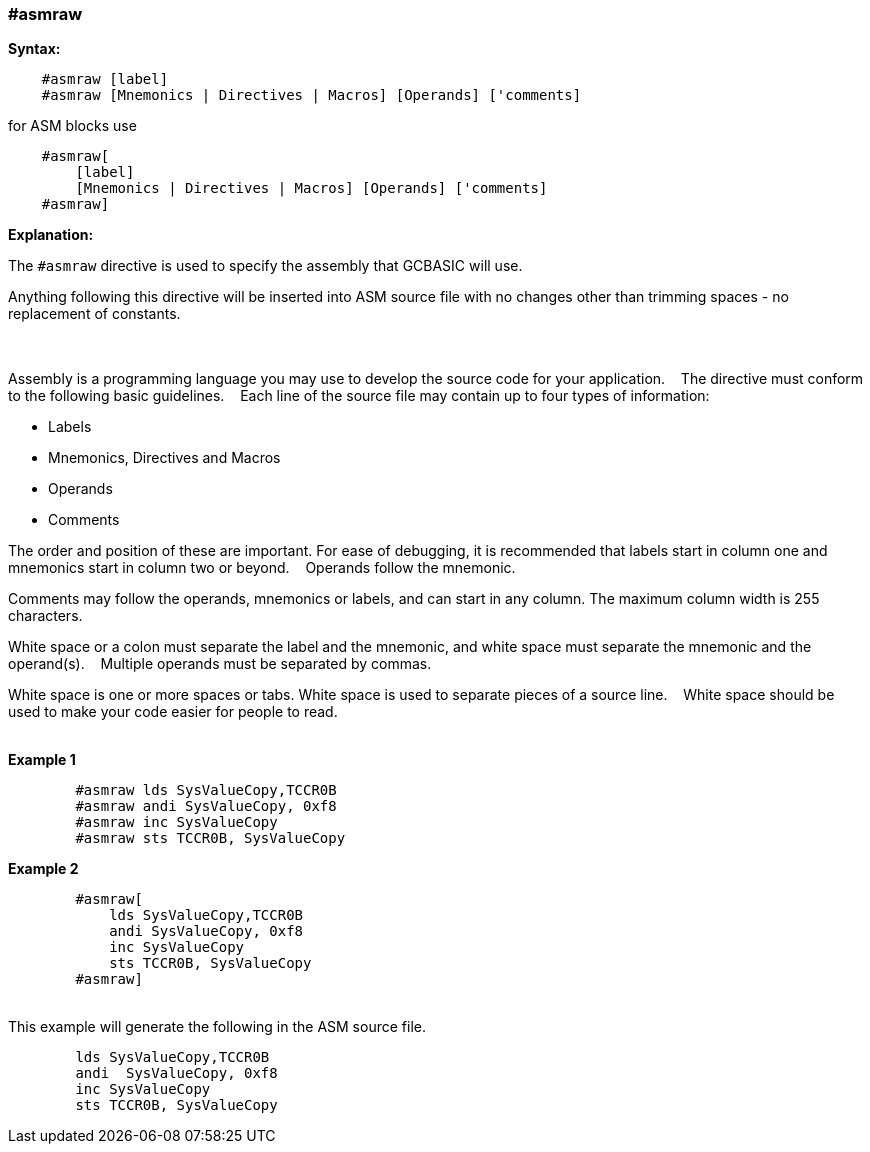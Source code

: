 === #asmraw

*Syntax:*
[subs="quotes"]
----
    #asmraw [label]
    #asmraw [Mnemonics | Directives | Macros] [Operands] ['comments]
----

for ASM blocks use

----
    #asmraw[
        [label]
        [Mnemonics | Directives | Macros] [Operands] ['comments]
    #asmraw]
----


*Explanation:*

The `#asmraw` directive is used to specify the assembly that GCBASIC will use.&#160;&#160;&#160;

Anything following this directive will be inserted into ASM source file with no changes other than trimming spaces - no replacement of constants.&#160;&#160;&#160;

{empty} +
{empty} +
Assembly is a programming language you may use to develop the source code for your application.&#160;&#160;&#160;
The directive must conform to the following basic guidelines.&#160;&#160;&#160;
Each line of the source file may contain up to four types of information:&#160;&#160;&#160;

• Labels

• Mnemonics, Directives and Macros

• Operands

• Comments

The order and position of these are important. For ease of debugging, it is recommended that labels start in column one and mnemonics start in column two or
beyond.&#160;&#160;&#160;
Operands follow the mnemonic.&#160;&#160;&#160;

Comments may follow the operands, mnemonics or labels, and can start in any column. The maximum column width is 255 characters.&#160;&#160;&#160;

White space or a colon must separate the label and the mnemonic, and white space must separate the mnemonic and the operand(s).&#160;&#160;&#160;
Multiple operands must be separated by commas.&#160;&#160;&#160;

White space is one or more spaces or tabs. White space is used to separate pieces of a source line.&#160;&#160;&#160;
White space should be used to make your code easier for people to read.&#160;&#160;&#160;

{empty} +
*Example 1*
----
        #asmraw lds SysValueCopy,TCCR0B
        #asmraw andi SysValueCopy, 0xf8
        #asmraw inc SysValueCopy
        #asmraw sts TCCR0B, SysValueCopy

----
*Example 2*
----
        #asmraw[
            lds SysValueCopy,TCCR0B
            andi SysValueCopy, 0xf8
            inc SysValueCopy
            sts TCCR0B, SysValueCopy
        #asmraw]
----
{empty} +
This example will generate the following in the ASM source file.
----
        lds SysValueCopy,TCCR0B
        andi  SysValueCopy, 0xf8
        inc SysValueCopy
        sts TCCR0B, SysValueCopy
----
